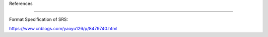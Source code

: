 References 

===============

Format Specification of SRS:

https://www.cnblogs.com/yaoyu126/p/8479740.html

